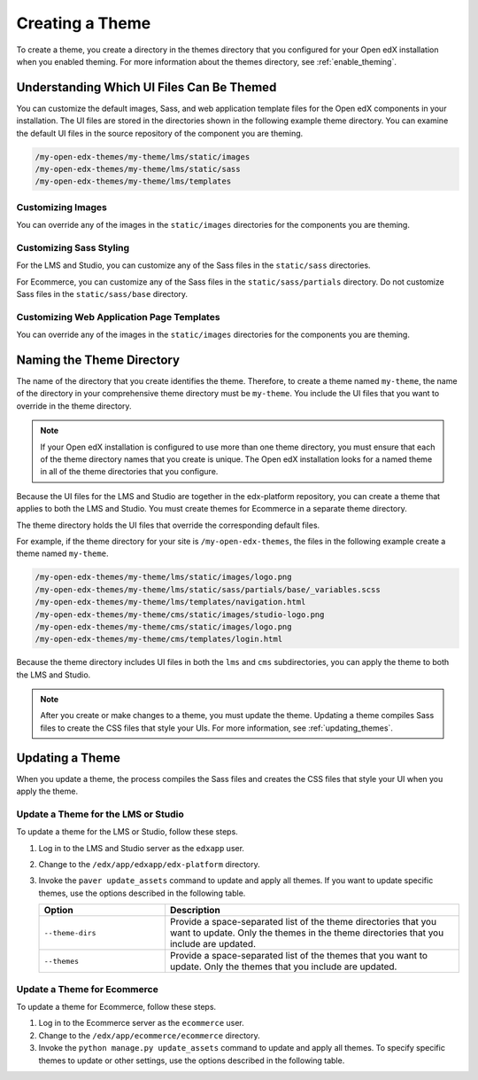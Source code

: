 .. _Creating a Theme:

################
Creating a Theme
################

To create a theme, you create a directory in the themes directory that you
configured for your Open edX installation when you enabled theming. For more
information about the themes directory, see :ref:`enable_theming`.

.. _understanding_themeable_ui_files:

******************************************
Understanding Which UI Files Can Be Themed
******************************************

You can customize the default images, Sass, and web application template files
for the Open edX components in your installation. The UI files are stored in
the directories shown in the following example theme directory. You can examine
the default UI files in the source repository of the component you are theming.

.. code-block:: none

    /my-open-edx-themes/my-theme/lms/static/images
    /my-open-edx-themes/my-theme/lms/static/sass
    /my-open-edx-themes/my-theme/lms/templates

==================
Customizing Images
==================

You can override any of the images in the ``static/images`` directories for the components you are theming.

========================
Customizing Sass Styling
========================

For the LMS and Studio, you can customize any of the Sass files in the
``static/sass`` directories.

For Ecommerce, you can customize any of the Sass files in the
``static/sass/partials`` directory. Do not customize Sass files in the
``static/sass/base`` directory.

==========================================
Customizing Web Application Page Templates
==========================================

You can override any of the images in the ``static/images`` directories for the
components you are theming.

.. ^^ reviewers can you help me out here? this seems to be a copy and paste error - Alison

***************************
Naming the Theme Directory
***************************

The name of the directory that you create identifies the theme. Therefore,
to create a theme named ``my-theme``, the name of the directory in your
comprehensive theme directory must be ``my-theme``. You include the UI files
that you want to override in the theme directory.

.. note::

    If your Open edX installation is configured to use more than one theme
    directory, you must ensure that each of the theme directory names that you
    create is unique. The Open edX installation looks for a named theme in all
    of the theme directories that you configure.

Because the UI files for the LMS and Studio are together in the edx-platform
repository, you can create a theme that applies to both the LMS and Studio. You
must create themes for Ecommerce in a separate theme directory.

The theme directory holds the UI files that override the corresponding
default files.

For example, if the theme directory for your site is ``/my-open-edx-themes``,
the files in the following example create a theme named ``my-theme``.

.. code-block:: none

    /my-open-edx-themes/my-theme/lms/static/images/logo.png
    /my-open-edx-themes/my-theme/lms/static/sass/partials/base/_variables.scss
    /my-open-edx-themes/my-theme/lms/templates/navigation.html
    /my-open-edx-themes/my-theme/cms/static/images/studio-logo.png
    /my-open-edx-themes/my-theme/cms/static/images/logo.png
    /my-open-edx-themes/my-theme/cms/templates/login.html

Because the theme directory includes UI files in both the ``lms`` and ``cms``
subdirectories, you can apply the theme to both the LMS and Studio.

.. note::

    After you create or make changes to a theme, you must update the theme.
    Updating a theme compiles Sass files to create the CSS files that style
    your UIs. For more information, see :ref:`updating_themes`.


.. _updating_themes:

**************************
Updating a Theme
**************************

When you update a theme, the process compiles the Sass files and creates the
CSS files that style your UI when you apply the theme.

====================================
Update a Theme for the LMS or Studio
====================================

To update a theme for the LMS or Studio, follow these steps.

#. Log in to the LMS and Studio server as the ``edxapp`` user.

#. Change to the ``/edx/app/edxapp/edx-platform`` directory.

#. Invoke the ``paver update_assets`` command to update and apply all themes.
   If you want to update specific themes, use the options described in the
   following table.

   .. list-table::
    :header-rows: 1
    :widths: 30 70

    * - Option
      - Description
    * - ``--theme-dirs``
      - Provide a space-separated list of the theme directories that you want
        to update. Only the themes in the theme directories that you include
        are updated.
    * - ``--themes``
      - Provide a space-separated list of the themes that you want to update.
        Only the themes that you include are updated.

=============================
Update a Theme for Ecommerce
=============================

To update a theme for Ecommerce, follow these steps.

#. Log in to the Ecommerce server as the ``ecommerce`` user.

#. Change to the ``/edx/app/ecommerce/ecommerce`` directory.

#. Invoke the ``python manage.py update_assets`` command to update and apply
   all themes. To specify specific themes to update or other settings, use the
   options described in the following table.

.. The descriptions of these commands need testing. (per Peter)

   .. list-table::
    :header-rows: 1
    :widths: 30 70

    * - Option
      - Description
    * - ``--settings``
      - Supply the database ID of the site for which you want to update themes.
        For example, ``--settings=ecommerce.settings.production``.
    * - ``--themes``
      - Provide a space-separated list of the themes that you want to update.
        Only the themes that you include are updated.
    * - ``--output-style``
      - Defines the coding style for the compiled CSS files. Possible values
        are ``nested``, ``expanded``, ``compact``, and ``compressed``. The
        default value is ``nested``.
    * - ``--skip-system``
      - Disables Sass file compilation for the default Sass files provided in
        the Open edX software. Use this option if you have only updated the
        Sass files in your theme.
    * - ``--skip-collect``
      - Only compile the Sass files and do not deploy the resulting CSS files.

.. This has the same description as skip-system in the wiki page. That doesn't
.. seem correct to me. (per Peter)
.. * - ``--enable-source-comments``
..   -

